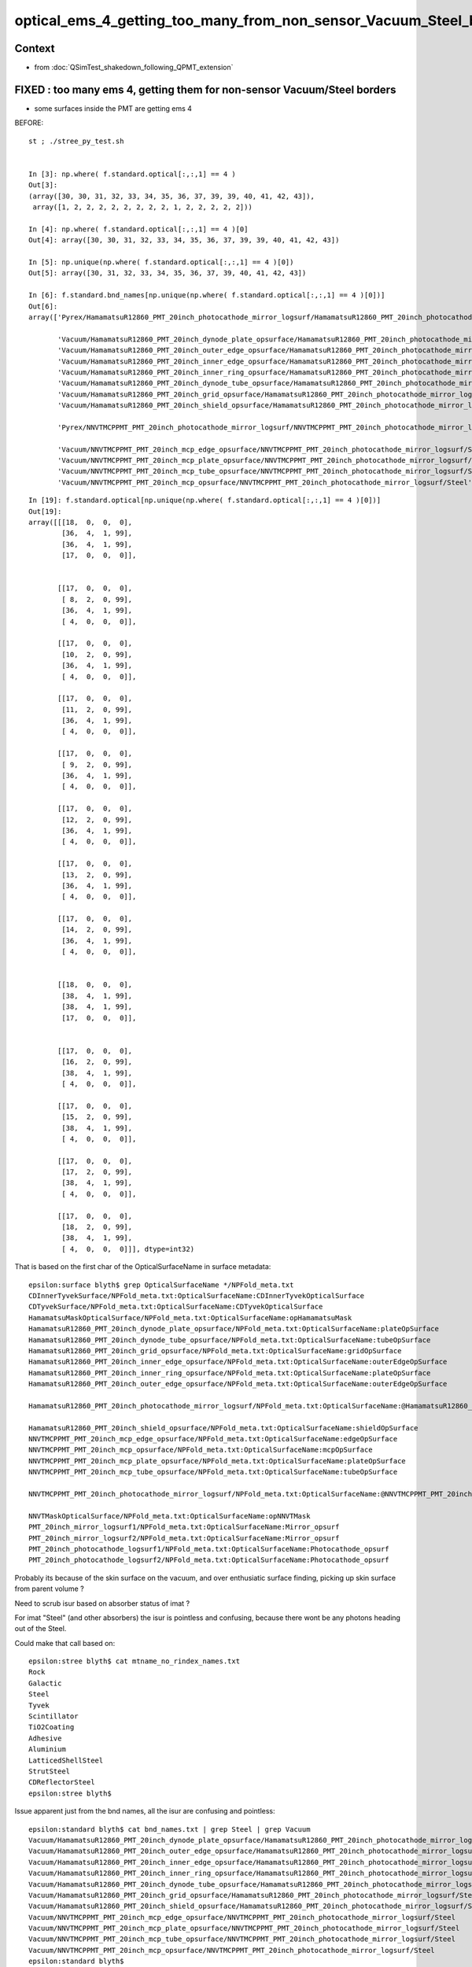 optical_ems_4_getting_too_many_from_non_sensor_Vacuum_Steel_borders
======================================================================

Context
-----------

* from :doc:`QSimTest_shakedown_following_QPMT_extension`


FIXED  : too many ems 4, getting them for non-sensor  Vacuum/Steel borders 
------------------------------------------------------------------------------------

* some surfaces inside the PMT are getting ems 4 


BEFORE::

    st ; ./stree_py_test.sh 


    In [3]: np.where( f.standard.optical[:,:,1] == 4 )
    Out[3]:
    (array([30, 30, 31, 32, 33, 34, 35, 36, 37, 39, 39, 40, 41, 42, 43]),
     array([1, 2, 2, 2, 2, 2, 2, 2, 2, 1, 2, 2, 2, 2, 2]))

    In [4]: np.where( f.standard.optical[:,:,1] == 4 )[0]
    Out[4]: array([30, 30, 31, 32, 33, 34, 35, 36, 37, 39, 39, 40, 41, 42, 43])

    In [5]: np.unique(np.where( f.standard.optical[:,:,1] == 4 )[0])
    Out[5]: array([30, 31, 32, 33, 34, 35, 36, 37, 39, 40, 41, 42, 43])

    In [6]: f.standard.bnd_names[np.unique(np.where( f.standard.optical[:,:,1] == 4 )[0])]
    Out[6]:
    array(['Pyrex/HamamatsuR12860_PMT_20inch_photocathode_mirror_logsurf/HamamatsuR12860_PMT_20inch_photocathode_mirror_logsurf/Vacuum',

           'Vacuum/HamamatsuR12860_PMT_20inch_dynode_plate_opsurface/HamamatsuR12860_PMT_20inch_photocathode_mirror_logsurf/Steel',
           'Vacuum/HamamatsuR12860_PMT_20inch_outer_edge_opsurface/HamamatsuR12860_PMT_20inch_photocathode_mirror_logsurf/Steel',
           'Vacuum/HamamatsuR12860_PMT_20inch_inner_edge_opsurface/HamamatsuR12860_PMT_20inch_photocathode_mirror_logsurf/Steel',
           'Vacuum/HamamatsuR12860_PMT_20inch_inner_ring_opsurface/HamamatsuR12860_PMT_20inch_photocathode_mirror_logsurf/Steel',
           'Vacuum/HamamatsuR12860_PMT_20inch_dynode_tube_opsurface/HamamatsuR12860_PMT_20inch_photocathode_mirror_logsurf/Steel',
           'Vacuum/HamamatsuR12860_PMT_20inch_grid_opsurface/HamamatsuR12860_PMT_20inch_photocathode_mirror_logsurf/Steel',
           'Vacuum/HamamatsuR12860_PMT_20inch_shield_opsurface/HamamatsuR12860_PMT_20inch_photocathode_mirror_logsurf/Steel',

           'Pyrex/NNVTMCPPMT_PMT_20inch_photocathode_mirror_logsurf/NNVTMCPPMT_PMT_20inch_photocathode_mirror_logsurf/Vacuum',

           'Vacuum/NNVTMCPPMT_PMT_20inch_mcp_edge_opsurface/NNVTMCPPMT_PMT_20inch_photocathode_mirror_logsurf/Steel',
           'Vacuum/NNVTMCPPMT_PMT_20inch_mcp_plate_opsurface/NNVTMCPPMT_PMT_20inch_photocathode_mirror_logsurf/Steel',
           'Vacuum/NNVTMCPPMT_PMT_20inch_mcp_tube_opsurface/NNVTMCPPMT_PMT_20inch_photocathode_mirror_logsurf/Steel',
           'Vacuum/NNVTMCPPMT_PMT_20inch_mcp_opsurface/NNVTMCPPMT_PMT_20inch_photocathode_mirror_logsurf/Steel'], dtype='<U122')

::

    In [19]: f.standard.optical[np.unique(np.where( f.standard.optical[:,:,1] == 4 )[0])]
    Out[19]: 
    array([[[18,  0,  0,  0],
            [36,  4,  1, 99],
            [36,  4,  1, 99],
            [17,  0,  0,  0]],


           [[17,  0,  0,  0],
            [ 8,  2,  0, 99],
            [36,  4,  1, 99],
            [ 4,  0,  0,  0]],

           [[17,  0,  0,  0],
            [10,  2,  0, 99],
            [36,  4,  1, 99],
            [ 4,  0,  0,  0]],

           [[17,  0,  0,  0],
            [11,  2,  0, 99],
            [36,  4,  1, 99],
            [ 4,  0,  0,  0]],

           [[17,  0,  0,  0],
            [ 9,  2,  0, 99],
            [36,  4,  1, 99],
            [ 4,  0,  0,  0]],

           [[17,  0,  0,  0],
            [12,  2,  0, 99],
            [36,  4,  1, 99],
            [ 4,  0,  0,  0]],

           [[17,  0,  0,  0],
            [13,  2,  0, 99],
            [36,  4,  1, 99],
            [ 4,  0,  0,  0]],

           [[17,  0,  0,  0],
            [14,  2,  0, 99],
            [36,  4,  1, 99],
            [ 4,  0,  0,  0]],


           [[18,  0,  0,  0],
            [38,  4,  1, 99],
            [38,  4,  1, 99],
            [17,  0,  0,  0]],


           [[17,  0,  0,  0],
            [16,  2,  0, 99],
            [38,  4,  1, 99],
            [ 4,  0,  0,  0]],

           [[17,  0,  0,  0],
            [15,  2,  0, 99],
            [38,  4,  1, 99],
            [ 4,  0,  0,  0]],

           [[17,  0,  0,  0],
            [17,  2,  0, 99],
            [38,  4,  1, 99],
            [ 4,  0,  0,  0]],

           [[17,  0,  0,  0],
            [18,  2,  0, 99],
            [38,  4,  1, 99],
            [ 4,  0,  0,  0]]], dtype=int32)


That is based on the first char of the OpticalSurfaceName in surface metadata::

    epsilon:surface blyth$ grep OpticalSurfaceName */NPFold_meta.txt
    CDInnerTyvekSurface/NPFold_meta.txt:OpticalSurfaceName:CDInnerTyvekOpticalSurface
    CDTyvekSurface/NPFold_meta.txt:OpticalSurfaceName:CDTyvekOpticalSurface
    HamamatsuMaskOpticalSurface/NPFold_meta.txt:OpticalSurfaceName:opHamamatsuMask
    HamamatsuR12860_PMT_20inch_dynode_plate_opsurface/NPFold_meta.txt:OpticalSurfaceName:plateOpSurface
    HamamatsuR12860_PMT_20inch_dynode_tube_opsurface/NPFold_meta.txt:OpticalSurfaceName:tubeOpSurface
    HamamatsuR12860_PMT_20inch_grid_opsurface/NPFold_meta.txt:OpticalSurfaceName:gridOpSurface
    HamamatsuR12860_PMT_20inch_inner_edge_opsurface/NPFold_meta.txt:OpticalSurfaceName:outerEdgeOpSurface
    HamamatsuR12860_PMT_20inch_inner_ring_opsurface/NPFold_meta.txt:OpticalSurfaceName:plateOpSurface
    HamamatsuR12860_PMT_20inch_outer_edge_opsurface/NPFold_meta.txt:OpticalSurfaceName:outerEdgeOpSurface

    HamamatsuR12860_PMT_20inch_photocathode_mirror_logsurf/NPFold_meta.txt:OpticalSurfaceName:@HamamatsuR12860_PMT_20inch_Mirror_opsurf

    HamamatsuR12860_PMT_20inch_shield_opsurface/NPFold_meta.txt:OpticalSurfaceName:shieldOpSurface
    NNVTMCPPMT_PMT_20inch_mcp_edge_opsurface/NPFold_meta.txt:OpticalSurfaceName:edgeOpSurface
    NNVTMCPPMT_PMT_20inch_mcp_opsurface/NPFold_meta.txt:OpticalSurfaceName:mcpOpSurface
    NNVTMCPPMT_PMT_20inch_mcp_plate_opsurface/NPFold_meta.txt:OpticalSurfaceName:plateOpSurface
    NNVTMCPPMT_PMT_20inch_mcp_tube_opsurface/NPFold_meta.txt:OpticalSurfaceName:tubeOpSurface

    NNVTMCPPMT_PMT_20inch_photocathode_mirror_logsurf/NPFold_meta.txt:OpticalSurfaceName:@NNVTMCPPMT_PMT_20inch_Mirror_opsurf

    NNVTMaskOpticalSurface/NPFold_meta.txt:OpticalSurfaceName:opNNVTMask
    PMT_20inch_mirror_logsurf1/NPFold_meta.txt:OpticalSurfaceName:Mirror_opsurf
    PMT_20inch_mirror_logsurf2/NPFold_meta.txt:OpticalSurfaceName:Mirror_opsurf
    PMT_20inch_photocathode_logsurf1/NPFold_meta.txt:OpticalSurfaceName:Photocathode_opsurf
    PMT_20inch_photocathode_logsurf2/NPFold_meta.txt:OpticalSurfaceName:Photocathode_opsurf


Probably its because of the skin surface on the vacuum, and over enthusiatic surface finding, picking 
up skin surface from parent volume ? 

Need to scrub isur based on absorber status of imat ? 


For imat "Steel" (and other absorbers) the isur is pointless and confusing, 
because there wont be any photons heading out of the Steel. 

Could make that call based on::

    epsilon:stree blyth$ cat mtname_no_rindex_names.txt
    Rock
    Galactic
    Steel
    Tyvek
    Scintillator
    TiO2Coating
    Adhesive
    Aluminium
    LatticedShellSteel
    StrutSteel
    CDReflectorSteel
    epsilon:stree blyth$ 

Issue apparent just from the bnd names, all the isur are confusing and pointless::

    epsilon:standard blyth$ cat bnd_names.txt | grep Steel | grep Vacuum  
    Vacuum/HamamatsuR12860_PMT_20inch_dynode_plate_opsurface/HamamatsuR12860_PMT_20inch_photocathode_mirror_logsurf/Steel
    Vacuum/HamamatsuR12860_PMT_20inch_outer_edge_opsurface/HamamatsuR12860_PMT_20inch_photocathode_mirror_logsurf/Steel
    Vacuum/HamamatsuR12860_PMT_20inch_inner_edge_opsurface/HamamatsuR12860_PMT_20inch_photocathode_mirror_logsurf/Steel
    Vacuum/HamamatsuR12860_PMT_20inch_inner_ring_opsurface/HamamatsuR12860_PMT_20inch_photocathode_mirror_logsurf/Steel
    Vacuum/HamamatsuR12860_PMT_20inch_dynode_tube_opsurface/HamamatsuR12860_PMT_20inch_photocathode_mirror_logsurf/Steel
    Vacuum/HamamatsuR12860_PMT_20inch_grid_opsurface/HamamatsuR12860_PMT_20inch_photocathode_mirror_logsurf/Steel
    Vacuum/HamamatsuR12860_PMT_20inch_shield_opsurface/HamamatsuR12860_PMT_20inch_photocathode_mirror_logsurf/Steel
    Vacuum/NNVTMCPPMT_PMT_20inch_mcp_edge_opsurface/NNVTMCPPMT_PMT_20inch_photocathode_mirror_logsurf/Steel
    Vacuum/NNVTMCPPMT_PMT_20inch_mcp_plate_opsurface/NNVTMCPPMT_PMT_20inch_photocathode_mirror_logsurf/Steel
    Vacuum/NNVTMCPPMT_PMT_20inch_mcp_tube_opsurface/NNVTMCPPMT_PMT_20inch_photocathode_mirror_logsurf/Steel
    Vacuum/NNVTMCPPMT_PMT_20inch_mcp_opsurface/NNVTMCPPMT_PMT_20inch_photocathode_mirror_logsurf/Steel
    epsilon:standard blyth$ 

After change to U4TreeBorder.h::

    epsilon:standard blyth$ cat bnd_names.txt | grep Steel | grep Vacuum  
    Vacuum/HamamatsuR12860_PMT_20inch_dynode_plate_opsurface//Steel
    Vacuum/HamamatsuR12860_PMT_20inch_outer_edge_opsurface//Steel
    Vacuum/HamamatsuR12860_PMT_20inch_inner_edge_opsurface//Steel
    Vacuum/HamamatsuR12860_PMT_20inch_inner_ring_opsurface//Steel
    Vacuum/HamamatsuR12860_PMT_20inch_dynode_tube_opsurface//Steel
    Vacuum/HamamatsuR12860_PMT_20inch_grid_opsurface//Steel
    Vacuum/HamamatsuR12860_PMT_20inch_shield_opsurface//Steel
    Vacuum/NNVTMCPPMT_PMT_20inch_mcp_edge_opsurface//Steel
    Vacuum/NNVTMCPPMT_PMT_20inch_mcp_plate_opsurface//Steel
    Vacuum/NNVTMCPPMT_PMT_20inch_mcp_tube_opsurface//Steel
    Vacuum/NNVTMCPPMT_PMT_20inch_mcp_opsurface//Steel
    epsilon:standard blyth$ 

Conversely with Pyrex///Vacuum borders which both have RINDEX both osur and isur are relevant
as photons go both ways::

    epsilon:standard blyth$ cat bnd_names.txt | grep Pyrex | grep Vacuum  
    Pyrex/HamamatsuR12860_PMT_20inch_photocathode_mirror_logsurf/HamamatsuR12860_PMT_20inch_photocathode_mirror_logsurf/Vacuum
    Pyrex/NNVTMCPPMT_PMT_20inch_photocathode_mirror_logsurf/NNVTMCPPMT_PMT_20inch_photocathode_mirror_logsurf/Vacuum
    Pyrex/PMT_3inch_photocathode_logsurf2/PMT_3inch_photocathode_logsurf1/Vacuum
    Pyrex/PMT_3inch_absorb_logsurf2/PMT_3inch_absorb_logsurf1/Vacuum
    Pyrex/PMT_20inch_veto_photocathode_logsurf2/PMT_20inch_veto_photocathode_logsurf1/Vacuum
    Pyrex/PMT_20inch_veto_mirror_logsurf2/PMT_20inch_veto_mirror_logsurf1/Vacuum
    epsilon:standard blyth$ 

After change to U4TreeBorder.h no difference for these::

    epsilon:standard blyth$ cat bnd_names.txt | grep Pyrex | grep Vacuum 
    Pyrex/HamamatsuR12860_PMT_20inch_photocathode_mirror_logsurf/HamamatsuR12860_PMT_20inch_photocathode_mirror_logsurf/Vacuum
    Pyrex/NNVTMCPPMT_PMT_20inch_photocathode_mirror_logsurf/NNVTMCPPMT_PMT_20inch_photocathode_mirror_logsurf/Vacuum
    Pyrex/PMT_3inch_photocathode_logsurf2/PMT_3inch_photocathode_logsurf1/Vacuum
    Pyrex/PMT_3inch_absorb_logsurf2/PMT_3inch_absorb_logsurf1/Vacuum
    Pyrex/PMT_20inch_veto_photocathode_logsurf2/PMT_20inch_veto_photocathode_logsurf1/Vacuum
    Pyrex/PMT_20inch_veto_mirror_logsurf2/PMT_20inch_veto_mirror_logsurf1/Vacuum
    epsilon:standard blyth$ 



After change, get the expected::

    In [1]: np.where( f.standard.optical[:,:,1] == 4 )
    Out[1]: (array([30, 30, 39, 39]), array([1, 2, 1, 2]))

    In [2]: np.unique(np.where( f.standard.optical[:,:,1] == 4 ) [0] )
    Out[2]: array([30, 39])

    In [3]: f.standard.bnd_names[np.unique(np.where( f.standard.optical[:,:,1] == 4 )[0]))
    Out[3]: 
    array(['Pyrex/HamamatsuR12860_PMT_20inch_photocathode_mirror_logsurf/HamamatsuR12860_PMT_20inch_photocathode_mirror_logsurf/Vacuum',
           'Pyrex/NNVTMCPPMT_PMT_20inch_photocathode_mirror_logsurf/NNVTMCPPMT_PMT_20inch_photocathode_mirror_logsurf/Vacuum'], dtype='<U122')

    In [5]: f.standard.optical[np.unique(np.where( f.standard.optical[:,:,1] == 4 )[0])]
    Out[5]: 
    array([[[18,  0,  0,  0],
            [36,  4,  1, 99],
            [36,  4,  1, 99],
            [17,  0,  0,  0]],

           [[18,  0,  0,  0],
            [38,  4,  1, 99],
            [38,  4,  1, 99],
            [17,  0,  0,  0]]], dtype=int32)

Also the correspondence between Payload X and Y is as expected::

    In [12]: np.all(f.standard.optical[np.where(f.standard.optical[:,:,0] == 0)][:,1] == 1)
    Out[12]: True

    In [13]: np.all(f.standard.optical[np.where(f.standard.optical[:,:,1] == 1)][:,0] == 0)
    Out[13]: True






WIP : Remove confusing (and pointless) isur where imat is absorber
---------------------------------------------------------------------

::

     580 inline int U4Tree::initNodes_r(
     581     const G4VPhysicalVolume* const pv,
     582     const G4VPhysicalVolume* const pv_p,
     583     int depth,
     584     int sibdex,
     585     int parent )
     586 {
     587     // preorder visit before recursive call 
     588 
     589     U4TreeBorder border(st, num_surfaces, pv, pv_p) ;
     590   
     591     int omat = stree::GetPointerIndex<G4Material>(      materials, border.omat_);
     592     int osur = stree::GetPointerIndex<G4LogicalSurface>(surfaces,  border.osur_);
     593     int isur = stree::GetPointerIndex<G4LogicalSurface>(surfaces,  border.isur_);
     594     int imat = stree::GetPointerIndex<G4Material>(      materials, border.imat_);
     595 


* U4TreeBorder already has i_rindex, so use that to disable isur 

U4TreeBorder.h::

    114     o_rindex(U4Mat::GetRINDEX( omat_ )),
    115     osur_(U4Surface::Find( pv_p, pv )),    // look for border or skin surface
    116     isur_( i_rindex == nullptr ? nullptr : U4Surface::Find( pv  , pv_p )), // disable isur from absorbers without RINDEX
    117     implicit_idx(-1),
    118     implicit_isur(i_rindex != nullptr && o_rindex == nullptr),   
    119     implicit_osur(o_rindex != nullptr && i_rindex == nullptr)
    120 {   
    121 }



